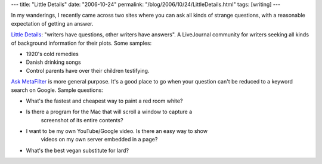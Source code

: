 ---
title: "Little Details"
date: "2006-10-24"
permalink: "/blog/2006/10/24/LittleDetails.html"
tags: [writing]
---



In my wanderings, I recently came across two sites where you can ask all
kinds of strange questions, with a reasonable expectation of getting an
answer.

.. image:: /content/binary/questions.gif
    :alt: Questions
    :class: right-float

`Little Details <http://community.livejournal.com/little_details/>`_:
"writers have questions, other writers have answers".
A LiveJournal community for writers seeking all kinds of background
information for their plots. Some samples:

*   1920's cold remedies
*   Danish drinking songs
*   Control parents have over their children testifying.

`Ask MetaFilter <http://ask.metafilter.com/>`_ is more general purpose.
It's a good place to go when your question can't be reduced to a keyword
search on Google. Sample questions:

* What's the fastest and cheapest way to paint a red room white?
* Is there a program for the Mac that will scroll a window to capture a
    screenshot of its entire contents?
* I want to be my own YouTube/Google video. Is there an easy way to show
    videos on my own server embedded in a page?
* What's the best vegan substitute for lard?

.. _permalink:
    /blog/2006/10/24/LittleDetails.html
